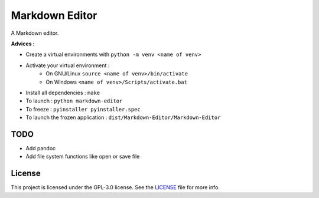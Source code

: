 ##################
Markdown Editor
##################

A Markdown editor.

**Advices :**

- Create a virtual environments with ``python -m venv <name of venv>``
- Activate your virtual environment :
    - On GNU/Linux ``source <name of venv>/bin/activate``
    - On Windows ``<name of venv>/Scripts/activate.bat``
- Install all dependencies : ``make``
- To launch : ``python markdown-editor``
- To freeze : ``pyinstaller pyinstaller.spec``
- To launch the frozen application : ``dist/Markdown-Editor/Markdown-Editor``

*****************
TODO
*****************

- Add pandoc
- Add file system functions like open or save file

*****************
License
*****************

This project is licensed under the GPL-3.0 license.
See the `LICENSE <LICENSE>`_ file for more info.
